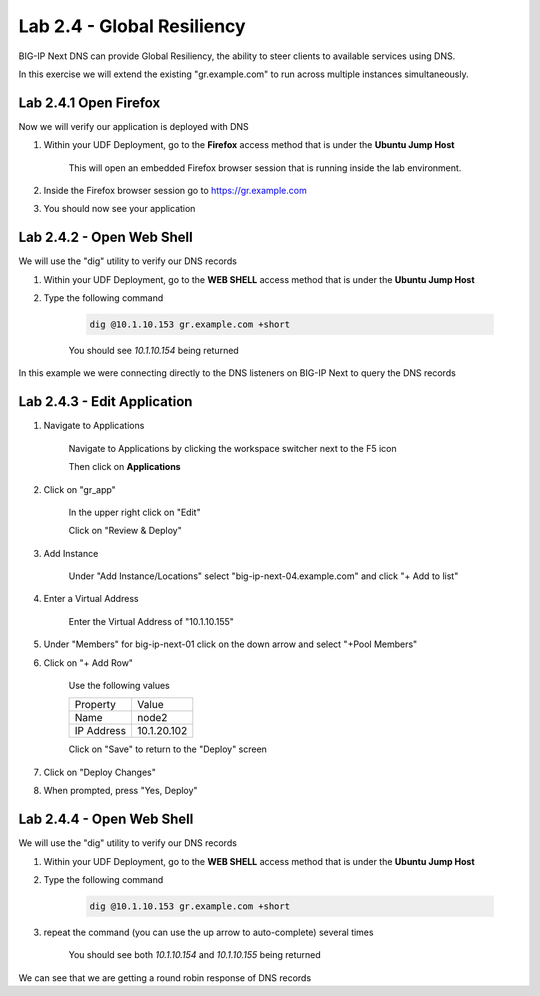 Lab 2.4 - Global Resiliency
===========================

BIG-IP Next DNS can provide Global Resiliency, the ability to steer clients to available services using DNS.

In this exercise we will extend the existing "gr.example.com" to run across multiple instances simultaneously.

Lab 2.4.1 Open Firefox
~~~~~~~~~~~~~~~~~~~~~~~~~~~

Now we will verify our application is deployed with DNS

#. Within your UDF Deployment, go to the **Firefox** access method that is under the **Ubuntu Jump Host**

    This will open an embedded Firefox browser session that is running inside the lab environment.

    .. image:: access-method-firefox.png
        :scale: 50%

#. Inside the Firefox browser session go to https://gr.example.com

#. You should now see your application

    .. image:: gr-app-firefox.png
        :scale: 50%

Lab 2.4.2 - Open Web Shell
~~~~~~~~~~~~~~~~~~~~~~~~~~

We will use the "dig" utility to verify our DNS records

#. Within your UDF Deployment, go to the **WEB SHELL** access method that is under the **Ubuntu Jump Host**
#. Type the following command

    .. code-block:: shell

      dig @10.1.10.153 gr.example.com +short

    You should see `10.1.10.154` being returned

In this example we were connecting directly to the DNS listeners on BIG-IP Next to query the DNS records

Lab 2.4.3 - Edit Application
~~~~~~~~~~~~~~~~~~~~~~~~~~~~~~~~~~~~~~~~~

#. Navigate to Applications


    Navigate to Applications by clicking the workspace switcher next to the F5 icon

    .. image:: top-left.png
      :scale: 50%

    Then click on **Applications**

    .. image:: central-manager-menu.png
      :scale: 50%

#. Click on "gr_app"

    In the upper right click on "Edit"

    .. image:: gr-app-edit.png
        :scale: 25%

    Click on "Review & Deploy"

    .. image:: gr-app-review-and-deploy.png
        :scale: 25%

#. Add Instance

    Under "Add Instance/Locations" select "big-ip-next-04.example.com" and click "+ Add to list"

    .. image:: gr-app-edit-add-instance.png
        :scale: 50%

#. Enter a Virtual Address

    Enter the Virtual Address of "10.1.10.155"

#. Under "Members" for big-ip-next-01 click on the down arrow and select "+Pool Members"
#. Click on "+ Add Row"

    Use the following values

    =============================== ==========================
    Property                        Value
    ------------------------------- --------------------------
    Name                            node2
    ------------------------------- --------------------------
    IP Address                      10.1.20.102
    =============================== ==========================

    Click on "Save" to return to the "Deploy" screen

#. Click on "Deploy Changes"
#. When prompted, press "Yes, Deploy"

    .. image:: gr-edit-yes-deploy.png
        :scale: 25%

Lab 2.4.4 - Open Web Shell
~~~~~~~~~~~~~~~~~~~~~~~~~~

We will use the "dig" utility to verify our DNS records

#. Within your UDF Deployment, go to the **WEB SHELL** access method that is under the **Ubuntu Jump Host**
#. Type the following command

    .. code-block:: shell

      dig @10.1.10.153 gr.example.com +short

#. repeat the command (you can use the up arrow to auto-complete) several times

    You should see both `10.1.10.154` and `10.1.10.155` being returned

We can see that we are getting a round robin response of DNS records
